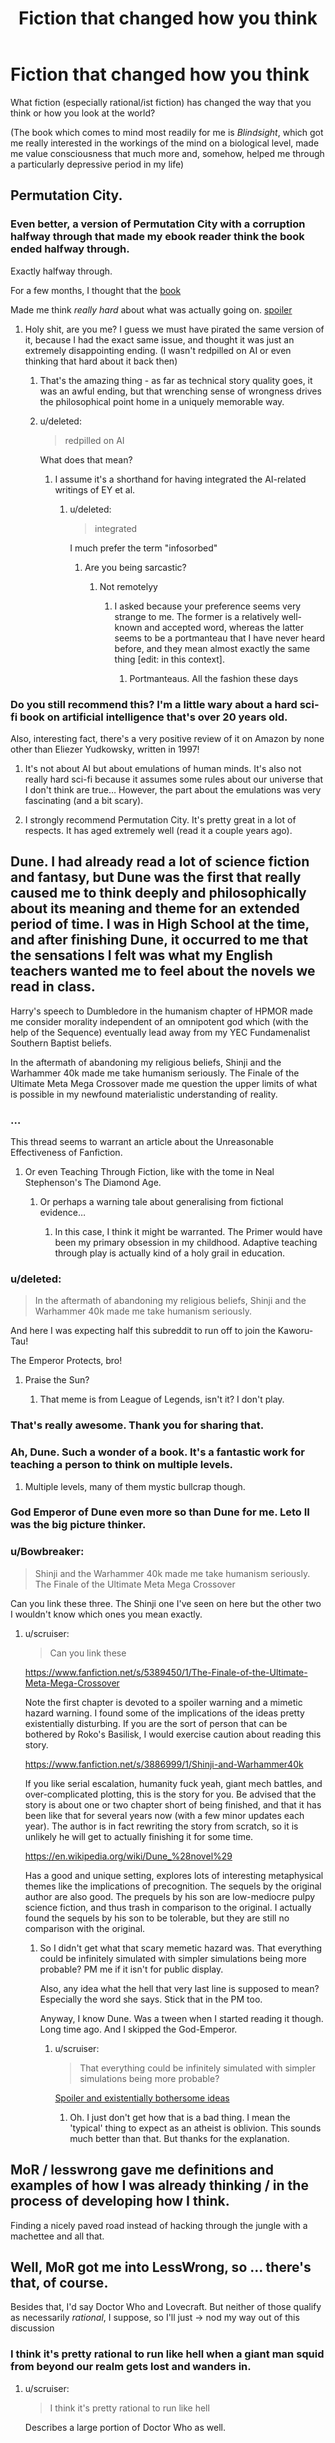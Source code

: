 #+TITLE: Fiction that changed how you think

* Fiction that changed how you think
:PROPERTIES:
:Author: callmebrotherg
:Score: 30
:DateUnix: 1443477303.0
:DateShort: 2015-Sep-29
:END:
What fiction (especially rational/ist fiction) has changed the way that you think or how you look at the world?

(The book which comes to mind most readily for me is /Blindsight/, which got me really interested in the workings of the mind on a biological level, made me value consciousness that much more and, somehow, helped me through a particularly depressive period in my life)


** Permutation City.
:PROPERTIES:
:Author: _stoodfarback
:Score: 20
:DateUnix: 1443477929.0
:DateShort: 2015-Sep-29
:END:

*** Even better, a version of Permutation City with a corruption halfway through that made my ebook reader think the book ended halfway through.

Exactly halfway through.

For a few months, I thought that the [[#s][book]]

Made me think /really hard/ about what was actually going on. [[#s][spoiler]]
:PROPERTIES:
:Author: Vebeltast
:Score: 7
:DateUnix: 1443542486.0
:DateShort: 2015-Sep-29
:END:

**** Holy shit, are you me? I guess we must have pirated the same version of it, because I had the exact same issue, and thought it was just an extremely disappointing ending. (I wasn't redpilled on AI or even thinking that hard about it back then)
:PROPERTIES:
:Author: BadGoyWithAGun
:Score: 6
:DateUnix: 1443564279.0
:DateShort: 2015-Sep-30
:END:

***** That's the amazing thing - as far as technical story quality goes, it was an awful ending, but that wrenching sense of wrongness drives the philosophical point home in a uniquely memorable way.
:PROPERTIES:
:Author: Vebeltast
:Score: 4
:DateUnix: 1443573037.0
:DateShort: 2015-Sep-30
:END:


***** u/deleted:
#+begin_quote
  redpilled on AI
#+end_quote

What does that mean?
:PROPERTIES:
:Score: 1
:DateUnix: 1443569778.0
:DateShort: 2015-Sep-30
:END:

****** I assume it's a shorthand for having integrated the AI-related writings of EY et al.
:PROPERTIES:
:Author: Solonarv
:Score: 1
:DateUnix: 1443578070.0
:DateShort: 2015-Sep-30
:END:

******* u/deleted:
#+begin_quote
  integrated
#+end_quote

I much prefer the term "infosorbed"
:PROPERTIES:
:Score: 2
:DateUnix: 1443580481.0
:DateShort: 2015-Sep-30
:END:

******** Are you being sarcastic?
:PROPERTIES:
:Author: itaibn0
:Score: 1
:DateUnix: 1443835461.0
:DateShort: 2015-Oct-03
:END:

********* Not remotelyy
:PROPERTIES:
:Score: 1
:DateUnix: 1443835560.0
:DateShort: 2015-Oct-03
:END:

********** I asked because your preference seems very strange to me. The former is a relatively well-known and accepted word, whereas the latter seems to be a portmanteau that I have never heard before, and they mean almost exactly the same thing [edit: in this context].
:PROPERTIES:
:Author: itaibn0
:Score: 1
:DateUnix: 1443837338.0
:DateShort: 2015-Oct-03
:END:

*********** Portmanteaus. All the fashion these days
:PROPERTIES:
:Score: 1
:DateUnix: 1443838526.0
:DateShort: 2015-Oct-03
:END:


*** Do you still recommend this? I'm a little wary about a hard sci-fi book on artificial intelligence that's over 20 years old.

Also, interesting fact, there's a very positive review of it on Amazon by none other than Eliezer Yudkowsky, written in 1997!
:PROPERTIES:
:Author: NotUnusualYet
:Score: 4
:DateUnix: 1443498759.0
:DateShort: 2015-Sep-29
:END:

**** It's not about AI but about emulations of human minds. It's also not really hard sci-fi because it assumes some rules about our universe that I don't think are true... However, the part about the emulations was very fascinating (and a bit scary).
:PROPERTIES:
:Author: lehyde
:Score: 5
:DateUnix: 1443524345.0
:DateShort: 2015-Sep-29
:END:


**** I strongly recommend Permutation City. It's pretty great in a lot of respects. It has aged extremely well (read it a couple years ago).
:PROPERTIES:
:Author: Escapement
:Score: 5
:DateUnix: 1443499220.0
:DateShort: 2015-Sep-29
:END:


** Dune. I had already read a lot of science fiction and fantasy, but Dune was the first that really caused me to think deeply and philosophically about its meaning and theme for an extended period of time. I was in High School at the time, and after finishing Dune, it occurred to me that the sensations I felt was what my English teachers wanted me to feel about the novels we read in class.

Harry's speech to Dumbledore in the humanism chapter of HPMOR made me consider morality independent of an omnipotent god which (with the help of the Sequence) eventually lead away from my YEC Fundamenalist Southern Baptist beliefs.

In the aftermath of abandoning my religious beliefs, Shinji and the Warhammer 40k made me take humanism seriously. The Finale of the Ultimate Meta Mega Crossover made me question the upper limits of what is possible in my newfound materialistic understanding of reality.
:PROPERTIES:
:Author: scruiser
:Score: 18
:DateUnix: 1443493922.0
:DateShort: 2015-Sep-29
:END:

*** ...

This thread seems to warrant an article about the Unreasonable Effectiveness of Fanfiction.
:PROPERTIES:
:Author: Transfuturist
:Score: 18
:DateUnix: 1443496951.0
:DateShort: 2015-Sep-29
:END:

**** Or even Teaching Through Fiction, like with the tome in Neal Stephenson's The Diamond Age.
:PROPERTIES:
:Author: boomfarmer
:Score: 2
:DateUnix: 1443566027.0
:DateShort: 2015-Sep-30
:END:

***** Or perhaps a warning tale about generalising from fictional evidence...
:PROPERTIES:
:Author: Anderkent
:Score: 4
:DateUnix: 1443570322.0
:DateShort: 2015-Sep-30
:END:

****** In this case, I think it might be warranted. The Primer would have been my primary obsession in my childhood. Adaptive teaching through play is actually kind of a holy grail in education.
:PROPERTIES:
:Author: Transfuturist
:Score: 3
:DateUnix: 1443575233.0
:DateShort: 2015-Sep-30
:END:


*** u/deleted:
#+begin_quote
  In the aftermath of abandoning my religious beliefs, Shinji and the Warhammer 40k made me take humanism seriously.
#+end_quote

And here I was expecting half this subreddit to run off to join the Kaworu-Tau!

The Emperor Protects, bro!
:PROPERTIES:
:Score: 5
:DateUnix: 1443529911.0
:DateShort: 2015-Sep-29
:END:

**** Praise the Sun?
:PROPERTIES:
:Author: Nevereatcars
:Score: 2
:DateUnix: 1443683679.0
:DateShort: 2015-Oct-01
:END:

***** That meme is from League of Legends, isn't it? I don't play.
:PROPERTIES:
:Score: 2
:DateUnix: 1443707449.0
:DateShort: 2015-Oct-01
:END:


*** That's really awesome. Thank you for sharing that.
:PROPERTIES:
:Author: callmebrotherg
:Score: 2
:DateUnix: 1443496515.0
:DateShort: 2015-Sep-29
:END:


*** Ah, Dune. Such a wonder of a book. It's a fantastic work for teaching a person to think on multiple levels.
:PROPERTIES:
:Author: FuguofAnotherWorld
:Score: 1
:DateUnix: 1443531000.0
:DateShort: 2015-Sep-29
:END:

**** Multiple levels, many of them mystic bullcrap though.
:PROPERTIES:
:Score: 3
:DateUnix: 1443569800.0
:DateShort: 2015-Sep-30
:END:


*** God Emperor of Dune even more so than Dune for me. Leto II was the big picture thinker.
:PROPERTIES:
:Author: clawclawbite
:Score: 1
:DateUnix: 1443560961.0
:DateShort: 2015-Sep-30
:END:


*** u/Bowbreaker:
#+begin_quote
  Shinji and the Warhammer 40k made me take humanism seriously. The Finale of the Ultimate Meta Mega Crossover
#+end_quote

Can you link these three. The Shinji one I've seen on here but the other two I wouldn't know which ones you mean exactly.
:PROPERTIES:
:Author: Bowbreaker
:Score: 1
:DateUnix: 1443594739.0
:DateShort: 2015-Sep-30
:END:

**** u/scruiser:
#+begin_quote
  Can you link these
#+end_quote

[[https://www.fanfiction.net/s/5389450/1/The-Finale-of-the-Ultimate-Meta-Mega-Crossover]]

Note the first chapter is devoted to a spoiler warning and a mimetic hazard warning. I found some of the implications of the ideas pretty existentially disturbing. If you are the sort of person that can be bothered by Roko's Basilisk, I would exercise caution about reading this story.

[[https://www.fanfiction.net/s/3886999/1/Shinji-and-Warhammer40k]]

If you like serial escalation, humanity fuck yeah, giant mech battles, and over-complicated plotting, this is the story for you. Be advised that the story is about one or two chapter short of being finished, and that it has been like that for several years now (with a few minor updates each year). The author is in fact rewriting the story from scratch, so it is unlikely he will get to actually finishing it for some time.

[[https://en.wikipedia.org/wiki/Dune_%28novel%29]]

Has a good and unique setting, explores lots of interesting metaphysical themes like the implications of precognition. The sequels by the original author are also good. The prequels by his son are low-mediocre pulpy science fiction, and thus trash in comparison to the original. I actually found the sequels by his son to be tolerable, but they are still no comparison with the original.
:PROPERTIES:
:Author: scruiser
:Score: 3
:DateUnix: 1443616774.0
:DateShort: 2015-Sep-30
:END:

***** So I didn't get what that scary memetic hazard was. That everything could be infinitely simulated with simpler simulations being more probable? PM me if it isn't for public display.

Also, any idea what the hell that very last line is supposed to mean? Especially the word she says. Stick that in the PM too.

Anyway, I know Dune. Was a tween when I started reading it though. Long time ago. And I skipped the God-Emperor.
:PROPERTIES:
:Author: Bowbreaker
:Score: 1
:DateUnix: 1443673279.0
:DateShort: 2015-Oct-01
:END:

****** u/scruiser:
#+begin_quote
  That everything could be infinitely simulated with simpler simulations being more probable?
#+end_quote

[[#s][Spoiler and existentially bothersome ideas]]
:PROPERTIES:
:Author: scruiser
:Score: 5
:DateUnix: 1443701619.0
:DateShort: 2015-Oct-01
:END:

******* Oh. I just don't get how that is a bad thing. I mean the 'typical' thing to expect as an atheist is oblivion. This sounds much better than that. But thanks for the explanation.
:PROPERTIES:
:Author: Bowbreaker
:Score: 4
:DateUnix: 1443730928.0
:DateShort: 2015-Oct-01
:END:


** MoR / lesswrong gave me definitions and examples of how I was already thinking / in the process of developing how I think.

Finding a nicely paved road instead of hacking through the jungle with a machettee and all that.
:PROPERTIES:
:Author: LeonCross
:Score: 15
:DateUnix: 1443478564.0
:DateShort: 2015-Sep-29
:END:


** Well, MoR got me into LessWrong, so ... there's that, of course.

Besides that, I'd say Doctor Who and Lovecraft. But neither of those qualify as necessarily /rational/, I suppose, so I'll just -> nod my way out of this discussion
:PROPERTIES:
:Score: 14
:DateUnix: 1443477390.0
:DateShort: 2015-Sep-29
:END:

*** I think it's pretty rational to run like hell when a giant man squid from beyond our realm gets lost and wanders in.
:PROPERTIES:
:Score: 12
:DateUnix: 1443480555.0
:DateShort: 2015-Sep-29
:END:

**** u/scruiser:
#+begin_quote
  I think it's pretty rational to run like hell
#+end_quote

Describes a large portion of Doctor Who as well.
:PROPERTIES:
:Author: scruiser
:Score: 6
:DateUnix: 1443567302.0
:DateShort: 2015-Sep-30
:END:


** The Prince of Nothing trilogy is my equivalent to Blindsight. Had a lot of cool stuff about cognitive biases and consciousness in it (though it could get a bit didactic), with the same sort of strain of eliminativism I believe I've heard is in Blindsight, capped with some horrifying scenes with those ideas taken to their conclusion. All against a well-designed fantasy backdrop (based on the Crusades)playing off tropes in the genre.

It got me more into the issue of consciousness and how we think, lead me to Kahneman and others and their views (albeit far less extreme) about thinking, which definitely had an impact on how I think about the mind.
:PROPERTIES:
:Author: Tsegen
:Score: 12
:DateUnix: 1443491036.0
:DateShort: 2015-Sep-29
:END:

*** Oh, goodness. I remember reading about this. Felt like "Game of Thrones but more imaginative worldbuilding", which is nice, but also not sure how I'd do with those horrifying scenes that you mention (or /some/ horrifying scenes, which I assume are among those that you are thinking of).
:PROPERTIES:
:Author: callmebrotherg
:Score: 3
:DateUnix: 1443495842.0
:DateShort: 2015-Sep-29
:END:

**** Yeah, the author has a dark take on things. It can get bad.

But the peaks are relatively few, so it does tend to a similar level of darkness to Game of Thrones (but perhaps a bit worse because he writes /weird/ people, people who are difficult to empathize with because they're actual religious fanatics, not snarky agnostics like Tyrion).

Really, it's hard to tell if it's for someone. Some can look past those bits or really enjoy it, others can't and I'm not surprised.

Ironically, the rational protagonist makes it worse. He's...a bit /too/ rational. Hard to like.
:PROPERTIES:
:Author: Tsegen
:Score: 6
:DateUnix: 1443519072.0
:DateShort: 2015-Sep-29
:END:

***** u/xamueljones:
#+begin_quote
  He's...a bit too rational.
#+end_quote

How is this possible? Also I haven't read the Prince of Nothing trilogy, but don't mind being spoiled on the plot points.
:PROPERTIES:
:Author: xamueljones
:Score: 3
:DateUnix: 1443576635.0
:DateShort: 2015-Sep-30
:END:

****** Most of it is in the first few bits of the book anyway, for anyone that wants to look at the spoiler:

[[#s][Spoiler]]

[[#s][Spoiler]]

[[#s][Spoiler]]

Which is as the author intended,Kellhus represents modernity,and the danger of both transhumanism and reductionist psychology. The sort of things he does are the sort of things we're afraid corporations will do.

EDIT: Does anyone else hate the spoiler system?
:PROPERTIES:
:Author: Tsegen
:Score: 4
:DateUnix: 1443578124.0
:DateShort: 2015-Sep-30
:END:

******* I think your problem with the spoiler, is that you need [Spoiler ](#s "Kellhus... in the beginning. Also, '/spoiler' needs to go.

Otherwise, I understand what you are saying. [[#s][Kellhus]]
:PROPERTIES:
:Author: xamueljones
:Score: 2
:DateUnix: 1443579285.0
:DateShort: 2015-Sep-30
:END:

******** Ah...much better.

As for the [[#s][Dunyain]]

All things considered their basic assumptions seem to have worked out for them. It's just odious to see in action.
:PROPERTIES:
:Author: Tsegen
:Score: 4
:DateUnix: 1443582132.0
:DateShort: 2015-Sep-30
:END:


******* Surely the lesson here is not "biases and idiocy are awesome and an essential part of makes us human" and more of "make sure powerful agents have friendly goals".

I don't really remember what the overarching goal was, so it probably was some vaguely defined bullshit. I'd be completely fine with Kellhus fully exploiting the stupidmonkeyness of everyone around him in service of a worthwhile goal. I remember cheering for him half the time when I last read it.
:PROPERTIES:
:Author: AugSphere
:Score: 2
:DateUnix: 1443693126.0
:DateShort: 2015-Oct-01
:END:

******** u/Tsegen:
#+begin_quote
  Surely the lesson here is not "biases and idiocy are awesome and an essential part of makes us human
#+end_quote

Why would that be the message? Is the message of Lovecraft that blindness to the massive forces that dwarf humanity is awesome and an essential part of what makes us human? Well...maybe, but no one said blindness is positive, only that the visceral reaction to the consequences of it being exposed is natural.

And it's not as if the fear that transhumanism or AI can go bad is crazy. If you already want it to happen you'll only take the note of caution for granted and forge on, but it isn't silly in and of itself.

#+begin_quote
  and more of "make sure powerful agents have friendly goals".
#+end_quote

Make sure how? He's not an AI and even that is not certain.

#+begin_quote
  I don't really remember what the overarching goal was, so it probably was some vaguely defined bullshit
#+end_quote

It wasn't. But it wasn't anything you'd value.

The sequel series deals exactly with that "worthy goal" situation should you [[#s][spoiler]] ironically though [[#s][major spoiler for second series!]]
:PROPERTIES:
:Author: Tsegen
:Score: 3
:DateUnix: 1443695833.0
:DateShort: 2015-Oct-01
:END:

********* u/AugSphere:
#+begin_quote
  Why would that be the message?
#+end_quote

Yeah, I don't really know who I was addressing with my whinging. Some imaginary straw man most likely. It just sometimes feels like the aim is not to say "let's be careful while we do this awesome thing" and more of "no, transhumanism is pernicious and evil and we should pre-emptively lobotomise anyone who does not disapprove of it absolutely". I haven't figured out why every strongly cautionary statement about transhumanism feels like a personal attack against me just yet. Affect heuristic and my tribal affiliation are probably big parts of it.

tl;dr Transhumanism mind-kills me, disregard previous post.

#+begin_quote
  Make sure how? He's not an AI and even that is not certain.
#+end_quote

In this particular case not letting him loose on the unsuspecting populace, unless there is some existential threat or something similarly dire. It's not so much about preventing him from fucking with people, as making sure the end justifies the means.

#+begin_quote
  The sequel series deals exactly with that "worthy goal" situation
#+end_quote

Perhaps I should read them again, even though I vaguely remember being disappointed when Kellhus started loosing his marbles.
:PROPERTIES:
:Author: AugSphere
:Score: 3
:DateUnix: 1443713885.0
:DateShort: 2015-Oct-01
:END:

********** u/Tsegen:
#+begin_quote
  In this particular case not letting him loose on the unsuspecting populace, unless there is some existential threat or something similarly dire. It's not so much about preventing him from fucking with people, as making sure the end justifies the means.
#+end_quote

In their mind, it was.

The problem is that it's like trying to keep a dangerous AI in the box...if its jailors are just as dangerous.

The Dunyain don't care about people. The only reason they'd keep him locked up is that it was beneficial to their project*, when it wasn't they sent him out.

*Strangely,this might be irrational since they deliberately eschew sorcery to better become rational. It worked out, but seems odd.

#+begin_quote
  Perhaps I should read them again, even though I vaguely remember being disappointed when Kellhus started loosing his marbles.
#+end_quote

It's actually a mystery how crazy he is or how right he is. And it's part of what's driving the suspense of the later series. He's crazy for a Dunyain..but the Dunyain have been wrong. After all, Kellhus was certain that magic and god weren't things...until he stepped outside.

But if you were interested in the rational bits I suppose it would be pretty strange.
:PROPERTIES:
:Author: Tsegen
:Score: 3
:DateUnix: 1443715359.0
:DateShort: 2015-Oct-01
:END:


** Terry Pratchett's stuff probably shaped my viewpoint more than any other author. Probably partly because I read him at the right time when I was still fairly young, but also partly because he often says a lot of fairly profound-sounding stuff (a larger portion of than average of which is not just sounding profound but is legitimate insight).
:PROPERTIES:
:Author: Escapement
:Score: 10
:DateUnix: 1443499690.0
:DateShort: 2015-Sep-29
:END:

*** u/deleted:
#+begin_quote
  Probably partly because I read him at the right time when I was still fairly young, but also partly because he often says a lot of fairly profound-sounding stuff (a larger portion of than average of which is not just sounding profound but is legitimate insight).
#+end_quote

Oh yeah, Sweeper stuff.
:PROPERTIES:
:Score: 1
:DateUnix: 1443569840.0
:DateShort: 2015-Sep-30
:END:


** The combination of Ender's Game and Speaker for the Dead taught me how powerful seeing things from someone else's perspective can be, and what it really means to value all people.
:PROPERTIES:
:Author: dspeyer
:Score: 10
:DateUnix: 1443504751.0
:DateShort: 2015-Sep-29
:END:


** I know myself rather well. This is partly because I spend so much time considering where I stand on things. I have a very broad range of interests and can discuss most topics at least on a surface level. I am constantly examining myself and everything around me to validate what I know. This makes me a very, very stubborn person, and I can think of no single work of literature that impacted me dramatically by it's content.

But I still have an answer. Wildbow's /Worm/.

/Worm/ was a good read, but the content of the story wasn't world changing to me. How the story was written, the process of serial web fiction - *THAT* got my attention. I determined long, long ago that if I ever tried to write a novel, it would never happen, because I couldn't write that much all at once with no input, and didn't want to impose on family to read what was certainly going to be terrible crap, at least at first.

Wildbow's /Worm/ was the first serial fiction I ever encountered. Somehow. I had always read dead tree books before, nothing online. The idea of writing little pieces of a book, piece by piece, hit me like a Louisville Slugger. Two years later, I can barely look at that first story and not cringe, for so many reasons. But it was good enough that people liked it, and gave me feedback that I desperately needed.

In short, /Worm/ showed me a way *I* could write. At this point I'm far over a million words written since I found /Worm/, and about to start editing six novels for publication (the oldest ones are gonna be painful!)
:PROPERTIES:
:Author: Farmerbob1
:Score: 11
:DateUnix: 1443506711.0
:DateShort: 2015-Sep-29
:END:

*** I would be happy to have your work on my bookshelf, so I am glad that you are publishing.
:PROPERTIES:
:Author: FuguofAnotherWorld
:Score: 3
:DateUnix: 1443531273.0
:DateShort: 2015-Sep-29
:END:


*** Fantastic! I'm glad that you're making progress on your writing. >:]
:PROPERTIES:
:Author: callmebrotherg
:Score: 3
:DateUnix: 1443508109.0
:DateShort: 2015-Sep-29
:END:


** HPMOR to some extent, but also Gurren Lagann, The Mars Trilogy, the Bible, and in general Twitter.
:PROPERTIES:
:Author: boomfarmer
:Score: 7
:DateUnix: 1443488680.0
:DateShort: 2015-Sep-29
:END:

*** 1: Can you elaborate on how Twitter has changed the way you think?

2: I just glanced through the Wikipedia page for The Mars Trilogy. I couldn't help but notice the first line of the description of Maya Toitovna, "An emotional woman who is at the center of a love triangle between Boone and Chalmers..."

So like, does this book have well written female characters?
:PROPERTIES:
:Author: Gcrein
:Score: 3
:DateUnix: 1443547102.0
:DateShort: 2015-Sep-29
:END:

**** Okay, so Maya Toitovna is not the most stable of characters. In some ways she uses sex and relationships as a way to achieve and maintain and demonstrate power, which is very apparent because Frank Chalmers is the head of the American side of the mission and John Boone is the First Man On Mars. She worked her way up through Roskosmos by playing the game of beds.

As a counter to this negative stereotype of Russia, you have the rounded, stable Nadia Cherneshevsky, who does not define herself through her relationships, and who is a role model to many of the nisei (the second-generation Martians). Nadia's relationships are healthy ones. She's also an engineer, not a politician.

Maya eventually pairs with the psychologist, Michel, who is himself psychologically unstable. This is a healthier relationship, but Maya still has problems with major swings in her mood trends.

Ann Clayborne is the chief aerologist, and while she has relationship issues that we are told ultimately stem from being abused by a male relative when she was young, she does have a stable family life with Simon. The Reds idolize her, but (I haven't read the books in a while) I don't think she likes their attention and elevation of her to a figurehead. She loves Mars, not the life that grows upon it.

There are other well-written women in The Mars Trilogy. Jackie's relationship with Zoe is between a narcissist and her independent daughter, across a generational gap that expresses itself politically. Phyllis' rise and fall from power is itself well-written, but Phyllis is not a POV character. The mystic biologist Hiroko is not a POV character, but we see her through the eyes of Nirgal, Sax, Nadia, Michel and in some ways the non-POV character Coyote. Zoe, Nadia, and Maya are POV characters.

If it sounds like there are a lot of troubled female characters, there are. There are also a lot of troubled male characters. I think the least-troubled person among the First Hundred is Sax, and he's described by his students as a colony of a hundred enhanced lab rats puppeting a human body.

...

I don't think KSR has any people do things because they are male or because they are female, with the exception of Hiroko. Maya isn't emotional because she's a woman, but rather because her brain and past relationships were fucked by Russian social hierarchy. Nadia builds to build, not because she's a mother or some such. Coyote doesn't wander because he's male, but because there's no real place for him on Mars. Hiroko becomes the mother goddess figure of Mars because, well, /shikata ga nai/, but also because she's carrying out her philosophy through the farm team and her family. Characters do things because the characters have reasons, and if those reasons are sexist it's because of in-book sexism rather than blatant authorial sexism.

Does this answer your questions?

--------------

For Twitter: I started following people in my industry. And they led me to other people in my industry, and from there to some really truly astoundingly mind-opening people and feeds, like Erin Kissane, Ta-Nehisi Coates, Wesley Lowery, The Marshall Project, and Melody Kramer. It's served to open my eyes to a lot of stuff that I miss in my social circles, and consider political things that I didn't know about.
:PROPERTIES:
:Author: boomfarmer
:Score: 3
:DateUnix: 1443549154.0
:DateShort: 2015-Sep-29
:END:


**** I recall them being characters, not plot devices if that's what you're worried about.
:PROPERTIES:
:Author: FuguofAnotherWorld
:Score: 2
:DateUnix: 1443754184.0
:DateShort: 2015-Oct-02
:END:


*** u/deleted:
#+begin_quote
  but also Gurren Lagann
#+end_quote

OH MY GOD you too? Finally, someone else who /gets/ that show!
:PROPERTIES:
:Score: 5
:DateUnix: 1443490228.0
:DateShort: 2015-Sep-29
:END:

**** Gurren Lagann is a motivational poster.
:PROPERTIES:
:Author: boomfarmer
:Score: 5
:DateUnix: 1443535386.0
:DateShort: 2015-Sep-29
:END:


*** Agreed on Gurren Lagann, that was one of the sparks that got me out of depression.
:PROPERTIES:
:Author: elevul
:Score: 2
:DateUnix: 1443873860.0
:DateShort: 2015-Oct-03
:END:

**** Other people must work very different from me, because that sort of think just makes me more misanthropic, not less depressed.
:PROPERTIES:
:Author: nolrai
:Score: 1
:DateUnix: 1444083036.0
:DateShort: 2015-Oct-06
:END:


** For rational-ish things I read as an adult, Luminosity was pretty good. "What do I want?" Some Terry Pratchett should probably get a nod too, e.g. Night Watch and Carpe Jugulum.
:PROPERTIES:
:Author: Charlie___
:Score: 5
:DateUnix: 1443497431.0
:DateShort: 2015-Sep-29
:END:


** Dune. Dune is a fantastic book for teaching you to think in layers. The feint within a feint within a feint is real. The sequels for Dune teach you that just because a writer is clever, it doesn't mean he knows what he is talking about or will come to accurate conclusions.

MoR, obviously, because it lead me to LessWrong.

Pratchett's works are fantastic because in making fun of the way everything works they make you consider why they work like they do and what would work better. I have read them all.

Surprisingly, Artemis Fowl. I was 11, and looking back it did not change the way I thought for the better. Instead it made me an insufferable little swat for a few years there. Though I suppose we all look back at our childhood like that.

Puella Magi Adfligo Systema is a quest on SV. It gave practical experience of testing reality and observing the results. Also learned how to write fight scenes partially from that, which I am glad for.

Ian Irvine's View From the Mirror books. They were the first stories I read where good did not gloriously triumph over evil, and instead was an ever marching parade of taking shit in order to just barely squeak an ambiguous victory, all overturned because you did not pay attention to one particular detail. Not very good lessons from that one either. I learned cynicism. Took a while to get over. Also forced me to consider that the evil invading aliens might be alright people in a shit situation with bad PR.
:PROPERTIES:
:Author: FuguofAnotherWorld
:Score: 6
:DateUnix: 1443532062.0
:DateShort: 2015-Sep-29
:END:

*** u/scruiser:
#+begin_quote
  Dune is a fantastic book for teaching you to think in layers.
#+end_quote

I think it was sometime around reading Dune (I can't remember exactly when, so I am not 100% it was entirely a result of reading DUne), the I picked up the habit of trying to internalize and understand competing points of view/worldviews simultaneously. I was a Young Earth Creationist at the time, but I tried to seriously imagine how an "evolutionist" (I would have used that terminology at the time) would view things (as opposed to just assuming their viewpoint was because they had rejected God, like >90% of the other people at my church would think). The decisive point was when my "atheist" mode of thinking started outputting more moral answers than my Christian mode of thinking (which was used some mix of moral realism and Divine command theory).

But yeah, it was around the time that I read Dune in High School that I started developing the tendency to try to hold multiple contradictory viewpoints/worldviews simultaneously.

I think God Emperor of Dune might have contributed to my thoughts on omniscience and free will would interact.
:PROPERTIES:
:Author: scruiser
:Score: 3
:DateUnix: 1443566942.0
:DateShort: 2015-Sep-30
:END:


*** u/Transfuturist:
#+begin_quote
  Puella Magi Adfligo Systema
#+end_quote

I read the [[https://forums.sufficientvelocity.com/threads/puella-magi-adfligo-systema.2538/][first chapter]] and for some reason I am into this whole-heartedly. That intro was hardcore! Thanks for the rec.

The wish seems kind of OP, but in pretty much the same way that Madoka's wish was. And they're going to be fighting a precog of some sort... I haven't read or watched the spin-off material.

[[http://wiki.magicalgirlnoir.com/index.php/Chiaki_Matsuda][I also found this.]] So awesome! I didn't know there were so many PMMM quests.
:PROPERTIES:
:Author: Transfuturist
:Score: 5
:DateUnix: 1443676831.0
:DateShort: 2015-Oct-01
:END:

**** Yeah, it's very well written, especially considering it is a daily update quest. The wish is kinda OP, but then the more power you wield the greater the challenges you must set yourself.

I should look into Noir Quest, looks like fun.
:PROPERTIES:
:Author: FuguofAnotherWorld
:Score: 1
:DateUnix: 1443703167.0
:DateShort: 2015-Oct-01
:END:


*** u/deleted:
#+begin_quote
  Dune. Dune is a fantastic book for teaching you to think in layers. The feint within a feint within a feint is real. The sequels for Dune teach you that just because a writer is clever, it doesn't mean he knows what he is talking about or will come to accurate conclusions.
#+end_quote

u wot m8 ill feckin cut ye swear on me mum.

/eh-hem/

I think /God-Emperor of Dune/ and /Dune Messiah/ are the books in which Herbert cuts to the damn chase and makes his point. He damn well knows what he's talking about.
:PROPERTIES:
:Score: 2
:DateUnix: 1443569973.0
:DateShort: 2015-Sep-30
:END:

**** I was a kid when I read Dune and I... kind of skipped /God-Emperor of Dune/? Could you elaborate. Also please don't cut me. Take my phone instead!
:PROPERTIES:
:Author: Bowbreaker
:Score: 1
:DateUnix: 1443596416.0
:DateShort: 2015-Sep-30
:END:

***** /Dune/ is basically a Hero's Journey. /Dune Messiah/ is the actual consequences of the Hero's Journey being taken. /God-Emperor of Dune/ is the Hero's son trying to destroy Heroism forever.
:PROPERTIES:
:Score: 1
:DateUnix: 1443657305.0
:DateShort: 2015-Oct-01
:END:


***** God Emperor of Dune is the best book!
:PROPERTIES:
:Author: chaosmosis
:Score: 1
:DateUnix: 1443808270.0
:DateShort: 2015-Oct-02
:END:


**** u/FuguofAnotherWorld:
#+begin_quote
  I think God-Emperor of Dune and Dune Messiah are the books in which Herbert cuts to the damn chase and makes his point. He damn well knows what he's talking about.
#+end_quote

He tried to write a character many times smarter than him with powers he could not comprehend: it was a losing proposition no matter how skilled he is. Also, the race consciousness? Being a smart precog of his power and failing that hard? It smacked of him losing because the author wanted him to lose.

I mean, I think we can agree that the thing where humanity seeks genetic mingling through jihad was a bit strange.

It's been a while since I read it or I'd make more specific points.
:PROPERTIES:
:Author: FuguofAnotherWorld
:Score: 1
:DateUnix: 1443636011.0
:DateShort: 2015-Sep-30
:END:


** My dominant, most obvious influence is /Gurren Lagann/. If you couldn't tell that, you've never spoken to me for 15 minutes at a time. More subtle is the influence of /So You Want to be a Wizard/. More obvious but less deep are the /Warhammer 40k/ memes.
:PROPERTIES:
:Score: 4
:DateUnix: 1443534187.0
:DateShort: 2015-Sep-29
:END:


** The short story collection /Where Do We Go From Here?/, edited by Isaac Asimov, is directly responsible for sparking a lot of my interest in physics. Highlights (in terms of which stories had the most influence on 8th-grade-me, not necessarily in terms of which present-me now thinks are the best) include

- "And he built a crooked house" -- Robert Heinlein
- "The big bounce" -- Walter Tevis
- "Surface tension" -- James Blish
- "Omnilingual" -- H. Beam Piper

Each entry in the collection was chosen "for its scientific content as well as its merit as a story," and Asimov writes an afterward for each story teasing some of the science content a bit further and providing some topics for further engagement.
:PROPERTIES:
:Author: thecommexokid
:Score: 5
:DateUnix: 1443898874.0
:DateShort: 2015-Oct-03
:END:


** Not really fiction, but [[https://youtu.be/R890wISHwG4][this song]] changed the way I thought about music.

And FiO made me afraid of ponies.
:PROPERTIES:
:Author: Quietus42
:Score: 7
:DateUnix: 1443478749.0
:DateShort: 2015-Sep-29
:END:

*** After watching that (which btw, you definitely changed how I think about Tool), now I've really gotta ask- how do you feel about music?
:PROPERTIES:
:Author: whywhisperwhy
:Score: 2
:DateUnix: 1443573930.0
:DateShort: 2015-Sep-30
:END:

**** I stopped bitching about bands "selling out"! I used to be really bad about that, when I was a teenager. Then this song came out, and I really sat down and thought about my reasoning.

[[https://youtu.be/iOKV9Stri_M][Vicarious]] changed the way I looked at media.
:PROPERTIES:
:Author: Quietus42
:Score: 2
:DateUnix: 1443574388.0
:DateShort: 2015-Sep-30
:END:


** [[http://i.imgur.com/CZkB7fO.png][HPMoR taught me that the ones you love can be the most evil people on Earth.]] Also that [[/r/HPMoR]] is a fearsome hivemind that outsmarted Eliezer on one occasion.

Kill la Kill has changed my perspective of resolve and sacrifice. Chills were a regular occurrence. That was my second fiction after quitting antidepressants, and it had a big impact on me emotionally.

Hourou Musuko makes me want to be all that I want to be. The third fiction after antidepressants, and I definitely cried. I like crying.

Peter Watts (Blindsight et al, Starfish et al, The Things) is remarkably good at portraying the inner experience of alien psychologies. I badly want that skill, and I'm preparing for an attempt for RaNoWriMo. I doubt I'll get close in the first draft, but that's more for laying down the plot and setting.

Ghost in the Shell would have been nice to see years and years ago, but I saw it only two weeks ago. I was too familiar with the themes and ideas involved for it to have a real impact on me, but if I had seen it as a child, I think it would have been very formative. Viewing it now only yielded appreciation for the animation, art, and music. I only pieced together the actual plot after a second viewing, as it's very sparse on detailed exposition.

My own story idea is suffering from a number of unfortunate coincidences; the main character is very similar to Ghost in the Shell's Kusanagi Motoko, and she even has a similar hairstyle as Motoko in ARISE. All this, and I had made those details concrete weeks before I watched GitS. Writing is suffering.
:PROPERTIES:
:Author: Transfuturist
:Score: 6
:DateUnix: 1443498909.0
:DateShort: 2015-Sep-29
:END:

*** u/callmebrotherg:
#+begin_quote
  Peter Watts (Blindsight et al, Starfish et al, The Things) is remarkably good at portraying the inner experience of alien psychologies. I badly want that skill, and I'm preparing for an attempt for RaNoWriMo.
#+end_quote

*Yes.* It gets so bad that sometimes I feel like a story I've written is trash because it doesn't feel enough like Blindsight, before I realize, wait, this isn't even in the same genre, /not every book has to sound like Blindsight./

On a related note, I think that one of the most difficult things for me as a writer is accepting that different authors have different styles, and though I write differently than many of my favorite authors that does not mean that my style is automatically inferior.

/really really likes that book
:PROPERTIES:
:Author: callmebrotherg
:Score: 4
:DateUnix: 1443505384.0
:DateShort: 2015-Sep-29
:END:

**** My favorite of his is Starfish, but I haven't read Blindsight completely. I plan to rectify this. :)
:PROPERTIES:
:Author: Transfuturist
:Score: 1
:DateUnix: 1443507364.0
:DateShort: 2015-Sep-29
:END:

***** And I am in the middle of going in the other direction, reading /Rifters/ now that I have read /Blindsight/ and /Echopraxia/.
:PROPERTIES:
:Author: callmebrotherg
:Score: 5
:DateUnix: 1443508052.0
:DateShort: 2015-Sep-29
:END:


*** u/Bowbreaker:
#+begin_quote
  Ghost in the Shell would have been nice to see years and years ago, but I saw it only two weeks ago. I was too familiar with the themes and ideas involved for it to have a real impact on me, but if I had seen it as a child, I think it would have been very formative.
#+end_quote

I saw that in elementary school. Arte (an art-house oriented TV channel) had "anime night" and my mother, who was going out that evening, thought "Oh cartoons! That will keep him busy alone at home". I'm sure I missed a lot of nuance but it still opened me to interesting new ideas. It was also pretty heavy for me that age, but nothing compared to [[https://en.wikipedia.org/wiki/Jin-Roh:_The_Wolf_Brigade][Jin-Roh]], which run right after that. That ending...
:PROPERTIES:
:Author: Bowbreaker
:Score: 3
:DateUnix: 1443596113.0
:DateShort: 2015-Sep-30
:END:


*** Have you read [[http://dresdencodak.com/archives/][Dresden Codak]] yet? The Hob and Dark Science storylines are probably right up your alley.
:PROPERTIES:
:Author: boomfarmer
:Score: 2
:DateUnix: 1443566769.0
:DateShort: 2015-Sep-30
:END:

**** I enjoy Dresden Codak for the characters, art, humor, tone, and softcore technofetishism. The actual stories leave quite a bit to be desired.
:PROPERTIES:
:Author: Transfuturist
:Score: 1
:DateUnix: 1443575360.0
:DateShort: 2015-Sep-30
:END:


*** Kill LA kill? I only watched some episodes of the anime and it seemed kind of silly?
:PROPERTIES:
:Author: lehyde
:Score: 1
:DateUnix: 1443524557.0
:DateShort: 2015-Sep-29
:END:

**** It's insanely silly, and then it punches through the silly, subjugates fanservice into a plot device, and gets dark fast. The recap episode is 90 seconds long because they needed to squeeze more plot in.
:PROPERTIES:
:Author: boomfarmer
:Score: 5
:DateUnix: 1443566831.0
:DateShort: 2015-Sep-30
:END:


**** It is /incredibly/ silly, and that only made its serious moments even /more awesome./At least, for me.
:PROPERTIES:
:Author: Transfuturist
:Score: 3
:DateUnix: 1443540249.0
:DateShort: 2015-Sep-29
:END:


*** u/deleted:
#+begin_quote
  My own story idea is suffering from a number of unfortunate coincidences; the main character is very similar to Ghost in the Shell's Kusanagi Motoko, and she even has a similar hairstyle as Motoko in ARISE. All this, and I had made those details concrete weeks before I watched GitS. Writing is suffering.
#+end_quote

Also, being meguca. But hey, at any given time, almost everything good has been done before.
:PROPERTIES:
:Score: 1
:DateUnix: 1443530358.0
:DateShort: 2015-Sep-29
:END:


** I've mentioned this before but Animorphs and the Ellimist Chronicle put a way of abstract thinking into my brain that I find useful for understanding causality.

The Legend of Zelda: Link's Awakening started me on the path of evaluating just what the nature of life and reality is.
:PROPERTIES:
:Author: Nighzmarquls
:Score: 3
:DateUnix: 1443548528.0
:DateShort: 2015-Sep-29
:END:

*** I think the train of thought that Animorphs (with the kids morphing animals and retaining their minds but having their experience filtered through the animal's instincts) put me on kind of lead me to reinvent substance dualism in order to describe what empirical predictions my religious beliefs at the time should make. I believed that analyzing the brain closely enough would show that it was interacting with something outside of conventional physics...
:PROPERTIES:
:Author: scruiser
:Score: 4
:DateUnix: 1443567194.0
:DateShort: 2015-Sep-30
:END:

**** the thing I rather LIKED about animorphs is that their brains are actually still around. They cover it during the book where ax throws away a comment how morphing super small creatures makes him really nervous.

Because his original mass is being pushed into Z-space and he is worried that an infinitely unlikely collision will occur between his mass and a passing star ship.
:PROPERTIES:
:Author: Nighzmarquls
:Score: 5
:DateUnix: 1443571262.0
:DateShort: 2015-Sep-30
:END:


** JoJo's Bizarre Adventure [[http://www.crunchyroll.com/jojos-bizarre-adventure/episode-1-part-1-phantom-blood-653409][(CrunchyRoll)]] [[https://en.wikipedia.org/wiki/JoJo%27s_Bizarre_Adventure][(Wikipedia)]] taught me that inner strength and outer strength are the same thing. I haven't watched/read Stardust Crusaders-- this is just talking about Phantom Blood and Battle Tendency.

Not rational, but has this: [[https://www.youtube.com/watch?v=6BgqFYrD8UM][YouTube link]]
:PROPERTIES:
:Author: blazinghand
:Score: 2
:DateUnix: 1443503510.0
:DateShort: 2015-Sep-29
:END:

*** I think I've watched this clip half a dozen times now. I just can't stop rewatching it.
:PROPERTIES:
:Author: callmebrotherg
:Score: 2
:DateUnix: 1443505964.0
:DateShort: 2015-Sep-29
:END:


** Seconding those who cited /Blindsight/ and the works of Terry Pratchett. Also /Ghost in the Shell/. I would also cite /Revolutionary Girl Utena/ (and, to some extent, its spiritual-semi-predecessor /The Vision of Escaflowne/).

Recently, /Inside Out/, though it's caused my love-hate relationship with the Rationalist community to waver further.
:PROPERTIES:
:Author: Sylocat
:Score: 2
:DateUnix: 1443544457.0
:DateShort: 2015-Sep-29
:END:

*** u/deleted:
#+begin_quote
  Recently, Inside Out, though it's caused my love-hate relationship with the Rationalist community to waver further.
#+end_quote

Wait... the Pixar film? How's that related to the LW community?
:PROPERTIES:
:Score: 1
:DateUnix: 1443570004.0
:DateShort: 2015-Sep-30
:END:

**** Eh, I should write a short fanfic to explain it.
:PROPERTIES:
:Author: Sylocat
:Score: 1
:DateUnix: 1443580159.0
:DateShort: 2015-Sep-30
:END:

***** DOOOOO IIIIIIIIIIIIIIIIIIIT.
:PROPERTIES:
:Score: 1
:DateUnix: 1443580429.0
:DateShort: 2015-Sep-30
:END:


**** [[https://www.facebook.com/yudkowsky/posts/10153453568774228][There is this...]]
:PROPERTIES:
:Author: Transfuturist
:Score: 1
:DateUnix: 1443676613.0
:DateShort: 2015-Oct-01
:END:

***** Ok.... See, I don't follow Eliezer on Facebook (Facebook is for meatspace), so I don't get these notifications of What We All Think.

How does this [intensify] your love-hate relationship with "the rationalist community"? Because the psychologists and neuroscientists criticized a movie Eliezer said was Very Rationalist?
:PROPERTIES:
:Score: 1
:DateUnix: 1443707676.0
:DateShort: 2015-Oct-01
:END:

****** u/Sylocat:
#+begin_quote
  How does this [intensify] your love-hate relationship with "the rationalist community"? Because the psychologists and neuroscientists criticized a movie Eliezer said was Very Rationalist?
#+end_quote

No. Psychologists and neuroscientists loved the movie (which isn't surprising, since it was based on the most up-to-date psychological research available, which makes it pretty unique given that most of Hollywood still thinks psychologists cite Sigmund Freud with a straight face), and I didn't know Eliezer had reacted at all.

I knew the film would go over well with a lot of the rationalist community, but I also predicted (accurately) that I'd see a number of self-proclaimed capital-R Rationalists complaining that the movie should have had a character called "Reason" whose job it was to give the emotions a talking-to and stop them from causing Riley to make suboptimal decisions.

Even in the replies to Eliezer's facebook post, I saw some people linking to that godawful Vox article.
:PROPERTIES:
:Author: Sylocat
:Score: 1
:DateUnix: 1444282978.0
:DateShort: 2015-Oct-08
:END:

******* BUT REASONING DOESN'T WORK THAT WAY!

Fucking straw vulcan jerks...
:PROPERTIES:
:Score: 1
:DateUnix: 1444306473.0
:DateShort: 2015-Oct-08
:END:

******** The fanfic idea I had in mind was about a young potential-rationalist, who still thinks in terms of "girls... er, I mean, most humans who aren't me, are emotional and that makes them less smart," and the perils of this mindset are illustrated by, in his mental headquarters, his Disgust is trying to sacrifice all the other emotions in a ritualistic sacrifice to summon the mythical deity of Reason.
:PROPERTIES:
:Author: Sylocat
:Score: 1
:DateUnix: 1444334919.0
:DateShort: 2015-Oct-08
:END:

********* Please write that. I promise to laugh my ass off at this kid while probably picking up some insights you were trying to convey?
:PROPERTIES:
:Score: 1
:DateUnix: 1444335255.0
:DateShort: 2015-Oct-08
:END:


*** u/callmebrotherg:
#+begin_quote
  Recently, Inside Out, though it's caused my love-hate relationship with the Rationalist community to waver further.
#+end_quote

Would you mind elaborating?
:PROPERTIES:
:Author: callmebrotherg
:Score: 1
:DateUnix: 1443592234.0
:DateShort: 2015-Sep-30
:END:


** I haven't gotten very far in The Chronicles of Thomas Covenant series, but its words and phrases stick in my head. It's helping me become a less pessimistic and self-destructive person, learn how to forgive myself for flaws, those kind of things.
:PROPERTIES:
:Author: chaosmosis
:Score: 2
:DateUnix: 1443808549.0
:DateShort: 2015-Oct-02
:END:

*** u/whywhisperwhy:
#+begin_quote
  The Chronicles of Thomas Covenant
#+end_quote

That series is middling in terms of ratings, sounds pretty depressing, and is 10 books long... What else about it do you think made it a good series?

I realize that probably sounded critical/aggressive but really, just curious.
:PROPERTIES:
:Author: whywhisperwhy
:Score: 1
:DateUnix: 1443838859.0
:DateShort: 2015-Oct-03
:END:

**** The main character's outlook on life is very distorted, but watching him struggle with that is interesting. The author does a fantastic job writing a main character who is simultaneously pitiful and inspiring, repulsive and admirable. The darker moments of the book make it more beautiful, by contrast.

I understand why you'd think it sounds depressing, but in my view it's more like a book that's about depression. Partly, this means it is looking for ways to overcome depression from within the inside. That's almost the opposite of depressing, it could be argued. However, to be fair, the author is not writing a simple book. In order to explore the topic of depression faithfully, Donaldson offers partial explanations and justifications for Thomas' worldview and mistakes. These justifications are simultaneously very compelling, when you view the world from Thomas' point of view, and very inadequate, when you view them in an impartial way. Sometimes, however, they are adequate. Thomas has a strong degree of hardness and pragmatism, that in itself seems beneficial. He struggles with self-hatred, and sometimes this makes him do terrible things while other times it makes him act very altruistically, out of self-sacrificing love for how much better other people are than himself. Even that logic comes across as twisted, but it's somewhat admirable despite it. Because his negative qualities and positive qualities and the connections between them are prominently displayed, overall, while the book makes it clear that Thomas is deeply flawed, it uses an extraordinarily empathetic approach to convey that message. It is a book about emotionally learning how to avoid making terrible mistakes due to maladaptive reasoning processes or detrimental mind-body-behavior feedback loops. I find it valuable for that reason.

As a work of fantasy, it doesn't do particularly well on most traditional benchmarks. What's interesting isn't the plot or the worldbuilding, but what goes on inside Thomas' head. Even after taking that excuse into account, it gets rather repetitive, which is why I haven't gone back to the series yet.

Have you ever watched Dr. Horrible's Sing Along Blog? That inspired a few similar feelings in me. Dr. Horrible is easy to care about, he has a heart and some admirable personality traits, but he's also selfish and an idiot and self-sabotaging. The stories aren't exactly the same of course, but both their main characters inspire a mixed reaction in me that's both intellectually and emotionally interesting to process.
:PROPERTIES:
:Author: chaosmosis
:Score: 3
:DateUnix: 1443844051.0
:DateShort: 2015-Oct-03
:END:


** The game, [[http://undertale.com/][Undertale]]. It came out a couple weeks ago, and was an incredible and inspiring experience.
:PROPERTIES:
:Author: Cariyaga
:Score: 1
:DateUnix: 1443478867.0
:DateShort: 2015-Sep-29
:END:
